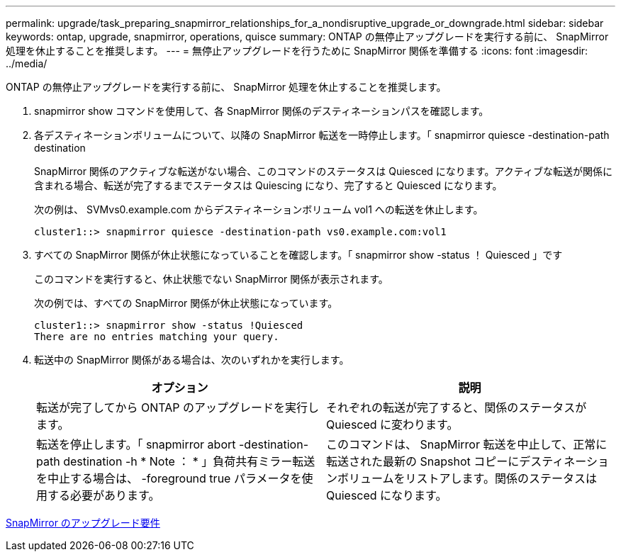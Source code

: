 ---
permalink: upgrade/task_preparing_snapmirror_relationships_for_a_nondisruptive_upgrade_or_downgrade.html 
sidebar: sidebar 
keywords: ontap, upgrade, snapmirror, operations, quisce 
summary: ONTAP の無停止アップグレードを実行する前に、 SnapMirror 処理を休止することを推奨します。 
---
= 無停止アップグレードを行うために SnapMirror 関係を準備する
:icons: font
:imagesdir: ../media/


[role="lead"]
ONTAP の無停止アップグレードを実行する前に、 SnapMirror 処理を休止することを推奨します。

. snapmirror show コマンドを使用して、各 SnapMirror 関係のデスティネーションパスを確認します。
. 各デスティネーションボリュームについて、以降の SnapMirror 転送を一時停止します。「 snapmirror quiesce -destination-path destination
+
SnapMirror 関係のアクティブな転送がない場合、このコマンドのステータスは Quiesced になります。アクティブな転送が関係に含まれる場合、転送が完了するまでステータスは Quiescing になり、完了すると Quiesced になります。

+
次の例は、 SVMvs0.example.com からデスティネーションボリューム vol1 への転送を休止します。

+
[listing]
----
cluster1::> snapmirror quiesce -destination-path vs0.example.com:vol1
----
. すべての SnapMirror 関係が休止状態になっていることを確認します。「 snapmirror show -status ！ Quiesced 」です
+
このコマンドを実行すると、休止状態でない SnapMirror 関係が表示されます。

+
次の例では、すべての SnapMirror 関係が休止状態になっています。

+
[listing]
----
cluster1::> snapmirror show -status !Quiesced
There are no entries matching your query.
----
. 転送中の SnapMirror 関係がある場合は、次のいずれかを実行します。
+
[cols="2*"]
|===
| オプション | 説明 


 a| 
転送が完了してから ONTAP のアップグレードを実行します。
 a| 
それぞれの転送が完了すると、関係のステータスが Quiesced に変わります。



 a| 
転送を停止します。「 snapmirror abort -destination-path destination -h * Note ： * 」負荷共有ミラー転送を中止する場合は、 -foreground true パラメータを使用する必要があります。
 a| 
このコマンドは、 SnapMirror 転送を中止して、正常に転送された最新の Snapshot コピーにデスティネーションボリュームをリストアします。関係のステータスは Quiesced になります。

|===


xref:concept_upgrade_requirements_for_snapmirror.adoc[SnapMirror のアップグレード要件]
